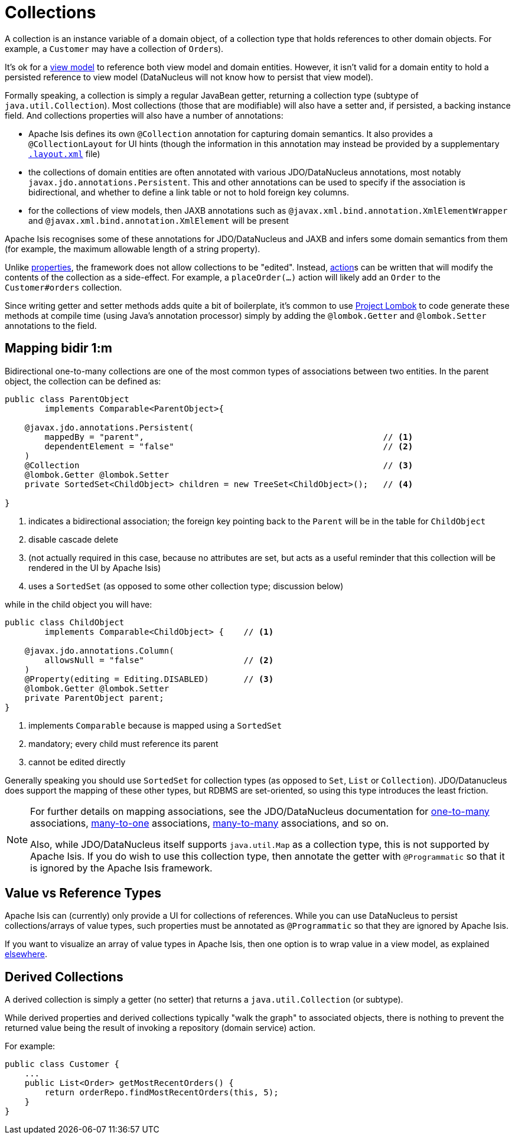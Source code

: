 = Collections
:Notice: Licensed to the Apache Software Foundation (ASF) under one or more contributor license agreements. See the NOTICE file distributed with this work for additional information regarding copyright ownership. The ASF licenses this file to you under the Apache License, Version 2.0 (the "License"); you may not use this file except in compliance with the License. You may obtain a copy of the License at. http://www.apache.org/licenses/LICENSE-2.0 . Unless required by applicable law or agreed to in writing, software distributed under the License is distributed on an "AS IS" BASIS, WITHOUT WARRANTIES OR  CONDITIONS OF ANY KIND, either express or implied. See the License for the specific language governing permissions and limitations under the License.
:page-partial:


A collection is an instance variable of a domain object, of a collection type that holds references to other domain objects.
For example, a `Customer` may have a collection of ``Order``s).

It's ok for a xref:userguide:fun:programming-model.adoc#view-models[view model] to reference both view model and domain entities.
However, it isn't valid for a domain entity to hold a persisted reference to view model (DataNucleus will not know how to persist that view model).

Formally speaking, a collection is simply a regular JavaBean getter, returning a collection type (subtype of `java.util.Collection`).
Most collections (those that are modifiable) will also have a setter and, if persisted, a backing instance field.
And collections properties will also have a number of annotations:

* Apache Isis defines its own `@Collection` annotation for capturing domain semantics.
It also provides a `@CollectionLayout` for UI hints (though the information in this annotation may instead be provided by a supplementary xref:vw:ROOT:layout.adoc[`.layout.xml`] file)

* the collections of domain entities are often annotated with various JDO/DataNucleus annotations, most notably `javax.jdo.annotations.Persistent`.
This and other annotations can be used to specify if the association is bidirectional, and whether to define a link table or not to hold foreign key columns.

* for the collections of view models, then JAXB annotations such as `@javax.xml.bind.annotation.XmlElementWrapper` and `@javax.xml.bind.annotation.XmlElement` will be present

Apache Isis recognises some of these annotations for JDO/DataNucleus and JAXB and infers some domain semantics from them (for example, the maximum allowable length of a string property).

Unlike xref:userguide:fun:programming-model.adoc#properties[properties], the framework does not allow collections to be "edited".
Instead, xref:userguide:fun:programming-model.adoc#actions[action]s can be written that will modify the contents of the collection as a side-effect.
For example, a `placeOrder(...)` action will likely add an `Order` to the `Customer#orders` collection.

Since writing getter and setter methods adds quite a bit of boilerplate, it's common to use link:https://projectlombok.org/[Project Lombok] to code generate these methods at compile time (using Java's annotation processor) simply by adding the `@lombok.Getter` and `@lombok.Setter` annotations to the field.



== Mapping bidir 1:m

Bidirectional one-to-many collections are one of the most common types of associations between two entities.
In the parent object, the collection can be defined as:

[source,java]
----
public class ParentObject
        implements Comparable<ParentObject>{

    @javax.jdo.annotations.Persistent(
        mappedBy = "parent",                                                // <1>
        dependentElement = "false"                                          // <2>
    )
    @Collection                                                             // <3>
    @lombok.Getter @lombok.Setter
    private SortedSet<ChildObject> children = new TreeSet<ChildObject>();   // <4>

}
----
<1> indicates a bidirectional association; the foreign key pointing back to the `Parent` will be in the table for `ChildObject`
<2> disable cascade delete
<3> (not actually required in this case, because no attributes are set, but acts as a useful reminder that this collection will be rendered in the UI by Apache Isis)
<4> uses a `SortedSet` (as opposed to some other collection type; discussion below)

while in the child object you will have:

[source,java]
----
public class ChildObject
        implements Comparable<ChildObject> {    // <1>

    @javax.jdo.annotations.Column(
        allowsNull = "false"                    // <2>
    )
    @Property(editing = Editing.DISABLED)       // <3>
    @lombok.Getter @lombok.Setter
    private ParentObject parent;
}
----
<1> implements `Comparable` because is mapped using a `SortedSet`
<2> mandatory; every child must reference its parent
<3> cannot be edited directly

Generally speaking you should use `SortedSet` for collection types (as opposed to `Set`, `List` or `Collection`).
JDO/Datanucleus does support the mapping of these other types, but RDBMS are set-oriented, so using this type introduces the least friction.

[NOTE]
====
For further details on mapping associations, see the JDO/DataNucleus documentation for link:http://www.datanucleus.org/products/accessplatform_4_1/jdo/orm/one_to_many.html[one-to-many] associations, link:http://www.datanucleus.org/products/accessplatform_4_1/jdo/orm/many_to_one.html[many-to-one] associations, link:http://www.datanucleus.org/products/accessplatform_4_1/jdo/orm/many_to_many.html[many-to-many] associations, and so on.

Also, while JDO/DataNucleus itself supports `java.util.Map` as a collection type, this is not supported by Apache Isis.
If you do wish to use this collection type, then annotate the getter with `@Programmatic` so that it is ignored by the Apache Isis framework.
====



== Value vs Reference Types

Apache Isis can (currently) only provide a UI for collections of references.
While you can use DataNucleus to persist collections/arrays of value types, such properties must be annotated as `@Programmatic` so that they are ignored by Apache Isis.

If you want to visualize an array of value types in Apache Isis, then one option is to wrap value in a view model, as explained xref:userguide:btb:about.adoc#simulating-collections-of-values[elsewhere].



== Derived Collections

A derived collection is simply a getter (no setter) that returns a `java.util.Collection` (or subtype).

While derived properties and derived collections typically "walk the graph" to associated objects, there is nothing to prevent the returned value being the result of invoking a repository (domain service) action.

For example:

[source,java]
----
public class Customer {
    ...
    public List<Order> getMostRecentOrders() {
        return orderRepo.findMostRecentOrders(this, 5);
    }
}
----

